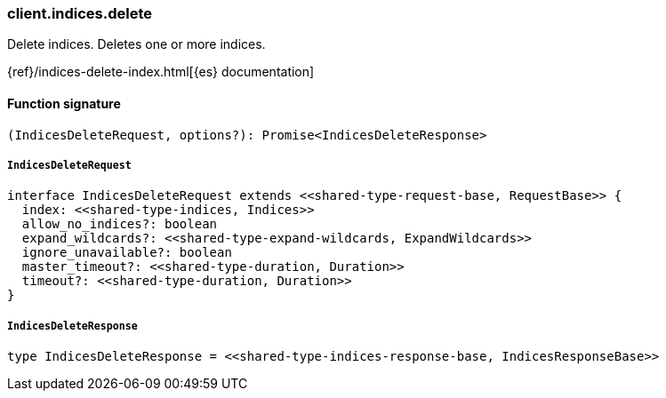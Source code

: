 [[reference-indices-delete]]

////////
===========================================================================================================================
||                                                                                                                       ||
||                                                                                                                       ||
||                                                                                                                       ||
||        ██████╗ ███████╗ █████╗ ██████╗ ███╗   ███╗███████╗                                                            ||
||        ██╔══██╗██╔════╝██╔══██╗██╔══██╗████╗ ████║██╔════╝                                                            ||
||        ██████╔╝█████╗  ███████║██║  ██║██╔████╔██║█████╗                                                              ||
||        ██╔══██╗██╔══╝  ██╔══██║██║  ██║██║╚██╔╝██║██╔══╝                                                              ||
||        ██║  ██║███████╗██║  ██║██████╔╝██║ ╚═╝ ██║███████╗                                                            ||
||        ╚═╝  ╚═╝╚══════╝╚═╝  ╚═╝╚═════╝ ╚═╝     ╚═╝╚══════╝                                                            ||
||                                                                                                                       ||
||                                                                                                                       ||
||    This file is autogenerated, DO NOT send pull requests that changes this file directly.                             ||
||    You should update the script that does the generation, which can be found in:                                      ||
||    https://github.com/elastic/elastic-client-generator-js                                                             ||
||                                                                                                                       ||
||    You can run the script with the following command:                                                                 ||
||       npm run elasticsearch -- --version <version>                                                                    ||
||                                                                                                                       ||
||                                                                                                                       ||
||                                                                                                                       ||
===========================================================================================================================
////////

[discrete]
=== client.indices.delete

Delete indices. Deletes one or more indices.

{ref}/indices-delete-index.html[{es} documentation]

[discrete]
==== Function signature

[source,ts]
----
(IndicesDeleteRequest, options?): Promise<IndicesDeleteResponse>
----

[discrete]
===== `IndicesDeleteRequest`

[source,ts]
----
interface IndicesDeleteRequest extends <<shared-type-request-base, RequestBase>> {
  index: <<shared-type-indices, Indices>>
  allow_no_indices?: boolean
  expand_wildcards?: <<shared-type-expand-wildcards, ExpandWildcards>>
  ignore_unavailable?: boolean
  master_timeout?: <<shared-type-duration, Duration>>
  timeout?: <<shared-type-duration, Duration>>
}
----

[discrete]
===== `IndicesDeleteResponse`

[source,ts]
----
type IndicesDeleteResponse = <<shared-type-indices-response-base, IndicesResponseBase>>
----

